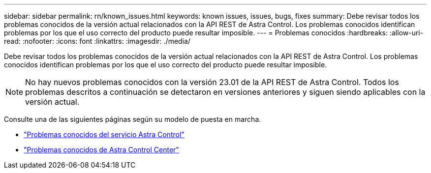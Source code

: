 ---
sidebar: sidebar 
permalink: rn/known_issues.html 
keywords: known issues, issues, bugs, fixes 
summary: Debe revisar todos los problemas conocidos de la versión actual relacionados con la API REST de Astra Control. Los problemas conocidos identifican problemas por los que el uso correcto del producto puede resultar imposible. 
---
= Problemas conocidos
:hardbreaks:
:allow-uri-read: 
:nofooter: 
:icons: font
:linkattrs: 
:imagesdir: ./media/


[role="lead"]
Debe revisar todos los problemas conocidos de la versión actual relacionados con la API REST de Astra Control. Los problemas conocidos identifican problemas por los que el uso correcto del producto puede resultar imposible.


NOTE: No hay nuevos problemas conocidos con la versión 23.01 de la API REST de Astra Control. Todos los problemas descritos a continuación se detectaron en versiones anteriores y siguen siendo aplicables con la versión actual.

Consulte una de las siguientes páginas según su modelo de puesta en marcha.

* https://docs.netapp.com/us-en/astra-control-service/release-notes/known-issues.html["Problemas conocidos del servicio Astra Control"^]
* https://docs.netapp.com/us-en/astra-control-center/release-notes/known-issues.html["Problemas conocidos de Astra Control Center"^]

